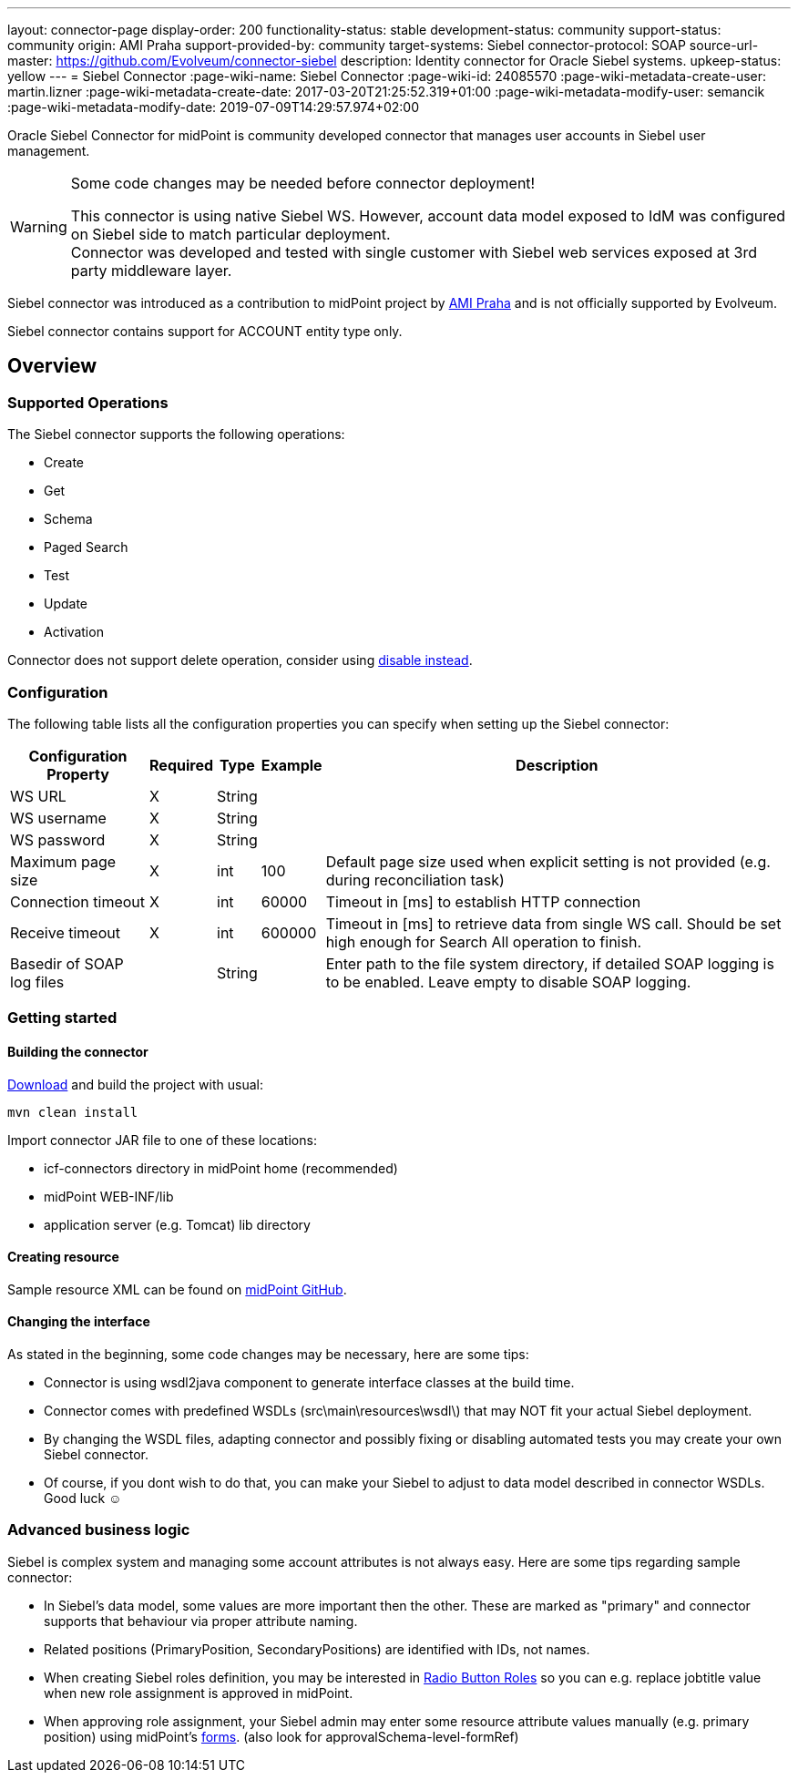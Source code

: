 ---
layout: connector-page
display-order: 200
functionality-status: stable
development-status: community
support-status: community
origin: AMI Praha
support-provided-by: community
target-systems: Siebel
connector-protocol: SOAP
source-url-master: https://github.com/Evolveum/connector-siebel
description: Identity connector for Oracle Siebel systems.
upkeep-status: yellow
---
= Siebel Connector
:page-wiki-name: Siebel Connector
:page-wiki-id: 24085570
:page-wiki-metadata-create-user: martin.lizner
:page-wiki-metadata-create-date: 2017-03-20T21:25:52.319+01:00
:page-wiki-metadata-modify-user: semancik
:page-wiki-metadata-modify-date: 2019-07-09T14:29:57.974+02:00

Oracle Siebel Connector for midPoint is community developed connector that manages user accounts in Siebel user management.

[WARNING]
.Some code changes may be needed before connector deployment!
====
This connector is using native Siebel WS.
However, account data model exposed to IdM was configured on Siebel side to match particular deployment. +
Connector was developed and tested with single customer with Siebel web services exposed at 3rd party middleware layer.
====

Siebel connector was introduced as a contribution to midPoint project by link:http://www.ami.cz/en/[AMI Praha] and is not officially supported by Evolveum.

Siebel connector contains support for ACCOUNT entity type only.

== Overview

=== Supported Operations

The Siebel connector supports the following operations:

* Create

* Get

* Schema

* Paged Search

* Test

* Update

* Activation

Connector does not support delete operation, consider using xref:/midpoint/reference/latest/concepts/activation/disable-instead-of-delete/[disable instead].


=== Configuration

The following table lists all the configuration properties you can specify when setting up the Siebel connector:


[%autowidth]
|===
| Configuration Property | Required | Type | Example | Description

| WS URL
| X
| String
|
|

| WS username
| X
| String
|
|

| WS password
| X
| String
|
|

| Maximum page size
| X
| int
| 100
| Default page size used when explicit setting is not provided (e.g. during reconciliation task)

| Connection timeout
| X
| int
| 60000
| Timeout in [ms] to establish HTTP connection

| Receive timeout
| X
| int
| 600000
| Timeout in [ms] to retrieve data from single WS call.
Should be set high enough for Search All operation to finish.

| Basedir of SOAP log files
|
| String
|
| Enter path to the file system directory, if detailed SOAP logging is to be enabled.
Leave empty to disable SOAP logging.

|===


=== Getting started

==== Building the connector

link:https://github.com/Evolveum/connector-siebel[Download] and build the project with usual:

[source]
----
mvn clean install
----

Import connector JAR file to one of these locations:

* icf-connectors directory in midPoint home (recommended)

* midPoint WEB-INF/lib

* application server (e.g. Tomcat) lib directory


==== Creating resource

Sample resource XML can be found on link:https://github.com/Evolveum/midpoint-samples/blob/master/samples/resources/siebel/siebel-resource.xml[midPoint GitHub].


==== Changing the interface

As stated in the beginning, some code changes may be necessary, here are some tips:

* Connector is using wsdl2java component to generate interface classes at the build time.

* Connector comes with predefined WSDLs (src\main\resources\wsdl\) that may NOT fit your actual Siebel deployment.

* By changing the WSDL files, adapting connector and possibly fixing or disabling automated tests you may create your own Siebel connector.

* Of course, if you dont wish to do that, you can make your Siebel to adjust to data model described in connector WSDLs.
Good luck ☺


=== Advanced business logic

Siebel is complex system and managing some account attributes is not always easy.
Here are some tips regarding sample connector:

* In Siebel's data model, some values are more important then the other.
These are marked as "primary" and connector supports that behaviour via proper attribute naming.

* Related positions (PrimaryPosition, SecondaryPositions) are identified with IDs, not names.

* When creating Siebel roles definition, you may be interested in xref:/midpoint/reference/latest/roles-policies/rbac/radio-button-roles/[Radio Button Roles] so you can e.g. replace jobtitle value when new role assignment is approved in midPoint.

* When approving role assignment, your Siebel admin may enter some resource attribute values manually (e.g. primary position) using midPoint's xref:/midpoint/reference/latest/admin-gui/custom-forms/[forms]. (also look for approvalSchema-level-formRef)
